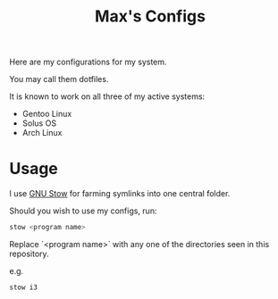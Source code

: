 #+TITLE: Max's Configs

Here are my configurations for my system. 

You may call them dotfiles. 

It is known to work on all three of my active systems:
- Gentoo Linux
- Solus OS
- Arch Linux

* Usage
  I use [[https://www.gnu.org/software/stow/][GNU Stow]] for farming symlinks into one central folder.

  Should you wish to use my configs, run:
  #+BEGIN_SRC bash
  stow <program name>
  #+END_SRC
  
  Replace `<program name>` with any one of the directories seen in this repository.
  
  e.g.
  #+BEGIN_SRC bash
  stow i3
  #+END_SRC
